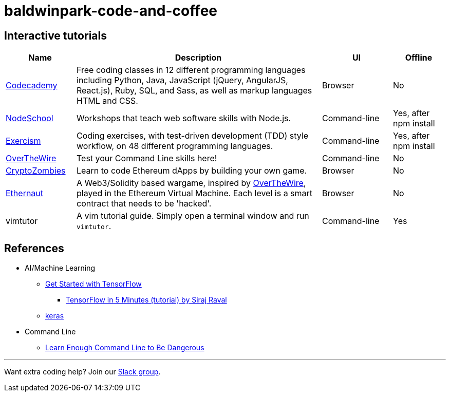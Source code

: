 = baldwinpark-code-and-coffee

== Interactive tutorials
[cols="4,14,4,3", options="header"] 
|===
|Name
|Description
|UI
|Offline

|https://www.codecademy.com/[Codecademy]
|Free coding classes in 12 different programming languages including Python, Java, JavaScript (jQuery, AngularJS, React.js), Ruby, SQL, and Sass, as well as markup languages HTML and CSS.
|Browser
|No

|https://nodeschool.io[NodeSchool]
|Workshops that teach web software skills with Node.js.
|Command-line
|Yes, after npm install

|http://exercism.io[Exercism]
|Coding exercises, with test-driven development (TDD) style workflow, on 48 different programming languages.
|Command-line
|Yes, after npm install

|http://overthewire.org/wargames/bandit/bandit0.html[OverTheWire]
|Test your Command Line skills here!
|Command-line
|No

|https://cryptozombies.io[CryptoZombies]
|Learn to code Ethereum dApps by building your own game.
|Browser
|No

|https://ethernaut.zeppelin.solutions/[Ethernaut]
|A Web3/Solidity based wargame, inspired by https://overthewire.org[OverTheWire], played in the Ethereum Virtual Machine. Each level is a smart contract that needs to be 'hacked'.
|Browser
|No

|vimtutor
|A vim tutorial guide. Simply open a terminal window and run `vimtutor`.
|Command-line
|Yes

|===

== References

* AI/Machine Learning
** https://www.tensorflow.org/tutorials/[Get Started with TensorFlow]
*** https://www.youtube.com/watch?v=2FmcHiLCwTU&vl=en[TensorFlow in 5 Minutes (tutorial) by Siraj Raval]
** https://keras.io/[keras]
* Command Line
** https://www.learnenough.com/command-line-tutorial[Learn Enough Command Line to Be Dangerous]

'''

Want extra coding help? Join our https://learnteachcode.org/slack[Slack group].
